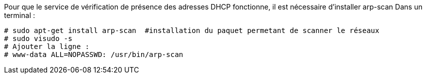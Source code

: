 Pour que le service de vérification de présence des adresses DHCP fonctionne, il est nécessaire d'installer arp-scan
Dans un terminal :
----
# sudo apt-get install arp-scan  #installation du paquet permetant de scanner le réseaux
# sudo visudo -s
# Ajouter la ligne :
# www-data ALL=NOPASSWD: /usr/bin/arp-scan
----